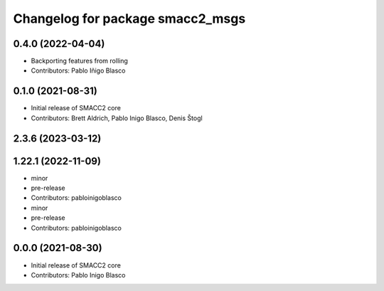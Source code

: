 ^^^^^^^^^^^^^^^^^^^^^^^^^^^^^^^^^
Changelog for package smacc2_msgs
^^^^^^^^^^^^^^^^^^^^^^^^^^^^^^^^^

0.4.0 (2022-04-04)
------------------
* Backporting features from rolling
* Contributors: Pablo Iñigo Blasco

0.1.0 (2021-08-31)
------------------
* Initial release of SMACC2 core
* Contributors: Brett Aldrich, Pablo Inigo Blasco, Denis Štogl

2.3.6 (2023-03-12)
------------------

1.22.1 (2022-11-09)
-------------------
* minor
* pre-release
* Contributors: pabloinigoblasco

* minor
* pre-release
* Contributors: pabloinigoblasco

0.0.0 (2021-08-30)
------------------
* Initial release of SMACC2 core
* Contributors: Pablo Inigo Blasco
